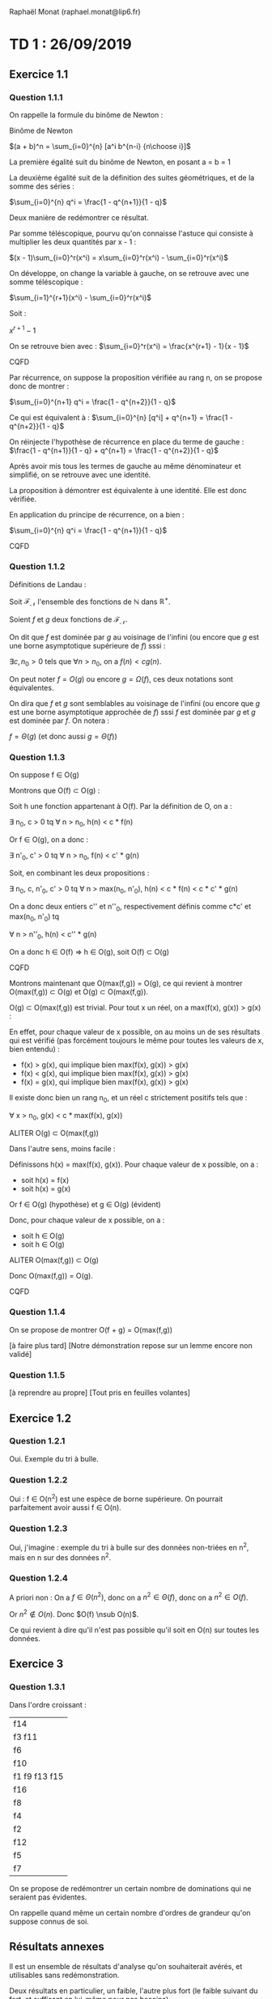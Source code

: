 #+TITLE : Prise de notes CM 4I500 ALGAV
#+PROPERTY: header-args :mkdirp yes
#+STARTUP: inlineimages

Raphaël Monat (raphael.monat@lip6.fr)

* TD 1 : 26/09/2019

** Exercice 1.1

*** Question 1.1.1

On rappelle la formule du binôme de Newton :

#+BEGIN_THEOREM
Binôme de Newton

$(a + b)^n = \sum_{i=0}^{n} [a^i b^{n-i} {n\choose i}]$
#+END_THEOREM

La première égalité suit du binôme de Newton, en posant a = b = 1

La deuxième égalité suit de la définition des suites géométriques, et de la somme des séries :

#+BEGIN_THEOREM
$\sum_{i=0}^{n} q^i = \frac{1 - q^{n+1}}{1 - q}$
#+END_THEOREM

Deux manière de redémontrer ce résultat.

Par somme téléscopique, pourvu qu'on connaisse l'astuce qui consiste à multiplier les deux quantités par x - 1 :

#+BEGIN_PROOF
$(x - 1)\sum_{i=0}^r(x^i) = x\sum_{i=0}^r(x^i) - \sum_{i=0}^r(x^i)$

On développe, on change la variable à gauche, on se retrouve avec une somme téléscopique :

$\sum_{i=1}^{r+1}(x^i) - \sum_{i=0}^r(x^i)$

Soit :

$x^{r+1} - 1$

On se retrouve bien avec :
$\sum_{i=0}^r(x^i) = \frac{x^{r+1} - 1}{x - 1}$

CQFD
#+END_PROOF

#+BEGIN_PROOF
Par récurrence, on suppose la proposition vérifiée au rang n, on se propose donc de montrer :

$\sum_{i=0}^{n+1} q^i = \frac{1 - q^{n+2}}{1 - q}$

Ce qui est équivalent à :
$\sum_{i=0}^{n} [q^i] + q^{n+1} = \frac{1 - q^{n+2}}{1 - q}$

On réinjecte l'hypothèse de récurrence en place du terme de gauche :
$\frac{1 - q^{n+1}}{1 - q} + q^{n+1} = \frac{1 - q^{n+2}}{1 - q}$

Après avoir mis tous les termes de gauche au même dénominateur et simplifié, on se retrouve avec une identité.

La proposition à démontrer est équivalente à une identité. Elle est donc vérifiée.

En application du principe de récurrence, on a bien :

$\sum_{i=0}^{n} q^i = \frac{1 - q^{n+1}}{1 - q}$

CQFD
#+END_PROOF

*** Question 1.1.2

Définitions de Landau :

#+BEGIN_DEFINITION
Soit $\mathcal{F}_{\mathcal{N}}$ l'ensemble des fonctions de $\mathbb{N}$ dans $\mathbb{R}^{+}$.

Soient $f$ et $g$ deux fonctions de $\mathcal{F}_{\mathcal{N}}$.

On dit que $f$ est dominée par $g$ au voisinage de l'infini (ou encore que $g$ est une borne asymptotique supérieure de $f$) sssi :

$\exists c, n_0 > 0$ tels que $\forall n > n_0$, on a $f(n) < cg(n)$.

On peut noter $f = O(g)$ ou encore $g = \Omega(f)$, ces deux notations sont équivalentes.
#+END_DEFINITION

#+BEGIN_DEFINITION
On dira que $f$ et $g$ sont semblables au voisinage de l'infini (ou encore que $g$ est une borne asymptotique approchée de $f$) sssi $f$ est dominée par $g$ et $g$ est dominée par $f$. On notera :

$f = \Theta(g)$ (et donc aussi $g = \Theta(f)$)
#+END_DEFINITION

*** Question 1.1.3

On suppose f \in O(g)

#+BEGIN_PROOF
Montrons que O(f) \sub O(g) :

Soit h une fonction appartenant à O(f). Par la définition de O, on a :

\exists n_0, c > 0 tq \forall n > n_0, h(n) < c * f(n)

Or f \in O(g), on a donc :

\exists n'_0, c' > 0 tq \forall n > n_0, f(n) < c' * g(n)

Soit, en combinant les deux propositions :

\exists n_0, c, n'_0, c' > 0 tq \forall n > max(n_0, n'_0), h(n) < c * f(n) < c * c' * g(n)

On a donc deux entiers c'' et n''_0, respectivement définis comme c*c' et max(n_0, n'_0) tq

\forall n > n''_0, h(n) < c'' * g(n)

On a donc h \in O(f) \rArr h \in O(g), soit O(f) \sub O(g)

CQFD
#+END_PROOF

#+BEGIN_PROOF
Montrons maintenant que O(max(f,g)) = O(g), ce qui revient à montrer O(max(f,g)) \sub O(g) et O(g) \sub O(max(f,g)).

O(g) \sub O(max(f,g)) est trivial. Pour tout x un réel, on a max(f(x), g(x)) > g(x) :

En effet, pour chaque valeur de x possible, on au moins un de ses résultats qui est vérifié (pas forcément toujours le même pour toutes les valeurs de x, bien entendu) :
- f(x) > g(x), qui implique bien max(f(x), g(x)) > g(x)
- f(x) < g(x), qui implique bien max(f(x), g(x)) > g(x)
- f(x) = g(x), qui implique bien max(f(x), g(x)) > g(x)

Il existe donc bien un rang n_0, et un réel c strictement positifs tels que :

\forall x > n_0, g(x) < c * max(f(x), g(x))

ALITER O(g) \sub O(max(f,g))


Dans l'autre sens, moins facile :

Définissons h(x) = max(f(x), g(x)). Pour chaque valeur de x possible, on a :
- soit h(x) = f(x)
- soit h(x) = g(x)

Or f \in O(g) (hypothèse)
et g \in O(g) (évident)

Donc, pour chaque valeur de x possible, on a :
- soit h \in O(g)
- soit h \in O(g)

ALITER O(max(f,g)) \sub O(g)

Donc O(max(f,g)) = O(g).

CQFD
#+END_PROOF

*** Question 1.1.4

On se propose de montrer O(f + g) = O(max(f,g))

[à faire plus tard]
[Notre démonstration repose sur un lemme encore non validé]

*** Question 1.1.5

[à reprendre au propre]
[Tout pris en feuilles volantes]

** Exercice 1.2

*** Question 1.2.1

Oui. Exemple du tri à bulle.

*** Question 1.2.2

Oui : f \in O(n^2) est une espèce de borne supérieure. On pourrait parfaitement avoir aussi f \in O(n).

*** Question 1.2.3

Oui, j'imagine : exemple du tri à bulle sur des données non-triées en n^2, mais en n sur des données n^2.

*** Question 1.2.4

A priori non : On a $f \in \Theta(n^2)$, donc on a $n^2 \in \Theta(f)$, donc on a $n^2 \in O(f)$.

Or $n^2 \notin O(n)$. Donc $O(f) \nsub O(n)$.

Ce qui revient à dire qu'il n'est pas possible qu'il soit en O(n) sur toutes les données.

** Exercice 3

*** Question 1.3.1

Dans l'ordre croissant :

| f14           |
| f3 f11        |
| f6            |
| f10           |
| f1 f9 f13 f15 |
| f16           |
| f8            |
| f4            |
| f2            |
| f12           |
| f5            |
| f7            |

On se propose de redémontrer un certain nombre de dominations qui ne seraient pas évidentes.

On rappelle quand même un certain nombre d'ordres de grandeur qu'on suppose connus de soi.



** Résultats annexes

Il est un ensemble de résultats d'analyse qu'on souhaiterait avérés, et utilisables sans redémonstration.

Deux résultats en particulier, un faible, l'autre plus fort (le faible suivant du fort, et suffisant en lui-même pour nos besoins)

#+BEGIN_THEOREM
Lemme

Soit $\mathcal{F}_{\mathcal{N}}$ l'ensemble des fonctions de $\mathbb{N}$ dans $\mathbb{R}^{+*}$, monotones croissantes.

Soient f et g deux éléments de $\mathcal{F}_{\mathcal{N}}$

Peut-on dire qu'au moins un de ces résultats est vrai (version faible) (on raisonne au voisinage de l'infini) :
- f \in O(g)
- g \in O(f)
- f \in O(g) et g \in O(f)

Peut-on dire qu'au moins un de ces résultats est vrai (version forte) (on rappelle que g ne peut être égal à 0) :
- $\lim_{n\to+\infty} \frac{f}{g} = 0$
- $\lim_{n\to+\infty} \frac{f}{g} = +\infty$
- $\lim_{n\to+\infty} \frac{f}{g} = c$, c une constante strictement positive.

On remarque que le premier résultat implique f \in o(g) (donc f \in O(g)), le deuxième g \in o(f) (donc g \in O(f)), le dernier f ~ c*g (donc f \in \Theta(g))
#+END_THEOREM

